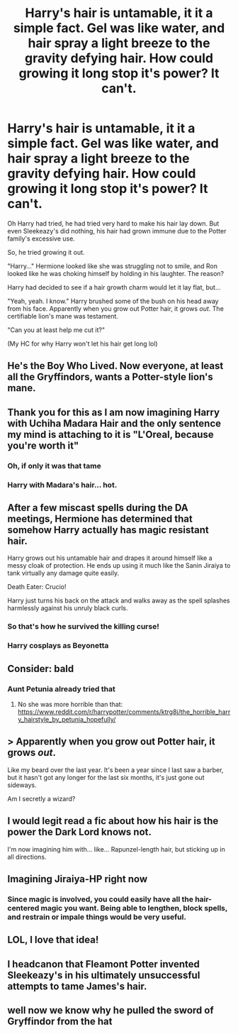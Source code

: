 #+TITLE: Harry's hair is untamable, it it a simple fact. Gel was like water, and hair spray a light breeze to the gravity defying hair. How could growing it long stop it's power? It can't.

* Harry's hair is untamable, it it a simple fact. Gel was like water, and hair spray a light breeze to the gravity defying hair. How could growing it long stop it's power? It can't.
:PROPERTIES:
:Author: Ghosty_Bee
:Score: 120
:DateUnix: 1617206772.0
:DateShort: 2021-Mar-31
:FlairText: Prompt
:END:
Oh Harry had tried, he had tried very hard to make his hair lay down. But even Sleekeazy's did nothing, his hair had grown immune due to the Potter family's excessive use.

So, he tried growing it out.

"Harry..." Hermione looked like she was struggling not to smile, and Ron looked like he was choking himself by holding in his laughter. The reason?

Harry had decided to see if a hair growth charm would let it lay flat, but...

"Yeah, yeah. I know." Harry brushed some of the bush on his head away from his face. Apparently when you grow out Potter hair, it grows /out/. The certifiable lion's mane was testament.

"Can you at least help me cut it?"

(My HC for why Harry won't let his hair get long lol)


** He's the Boy Who Lived. Now everyone, at least all the Gryffindors, wants a Potter-style lion's mane.
:PROPERTIES:
:Author: MTheLoud
:Score: 60
:DateUnix: 1617208472.0
:DateShort: 2021-Mar-31
:END:


** Thank you for this as I am now imagining Harry with Uchiha Madara Hair and the only sentence my mind is attaching to it is "L'Oreal, because you're worth it"
:PROPERTIES:
:Author: Corvidaeyn
:Score: 44
:DateUnix: 1617210512.0
:DateShort: 2021-Mar-31
:END:

*** Oh, if only it was that tame
:PROPERTIES:
:Author: Ghosty_Bee
:Score: 17
:DateUnix: 1617210735.0
:DateShort: 2021-Mar-31
:END:


*** Harry with Madara's hair... hot.
:PROPERTIES:
:Author: Sharedo
:Score: 15
:DateUnix: 1617214948.0
:DateShort: 2021-Mar-31
:END:


** After a few miscast spells during the DA meetings, Hermione has determined that somehow Harry actually has magic resistant hair.

Harry grows out his untamable hair and drapes it around himself like a messy cloak of protection. He ends up using it much like the Sanin Jiraiya to tank virtually any damage quite easily.

Death Eater: Crucio!

Harry just turns his back on the attack and walks away as the spell splashes harmlessly against his unruly black curls.
:PROPERTIES:
:Author: smellinawin
:Score: 37
:DateUnix: 1617232824.0
:DateShort: 2021-Apr-01
:END:

*** So that's how he survived the killing curse!
:PROPERTIES:
:Author: OleanderBells
:Score: 16
:DateUnix: 1617242663.0
:DateShort: 2021-Apr-01
:END:


*** Harry cosplays as Beyonetta
:PROPERTIES:
:Author: ItsReaper
:Score: 7
:DateUnix: 1617245711.0
:DateShort: 2021-Apr-01
:END:


** Consider: bald
:PROPERTIES:
:Author: nousernameslef
:Score: 15
:DateUnix: 1617213557.0
:DateShort: 2021-Mar-31
:END:

*** Aunt Petunia already tried that
:PROPERTIES:
:Author: teRIMleier
:Score: 15
:DateUnix: 1617218823.0
:DateShort: 2021-Mar-31
:END:

**** No she was more horrible than that: [[https://www.reddit.com/r/harrypotter/comments/ktrg8j/the_horrible_harry_hairstyle_by_petunia_hopefully/]]
:PROPERTIES:
:Author: Serena_Sers
:Score: 10
:DateUnix: 1617232053.0
:DateShort: 2021-Apr-01
:END:


** > Apparently when you grow out Potter hair, it grows /out/.

Like my beard over the last year. It's been a year since I last saw a barber, but it hasn't got any longer for the last six months, it's just gone out sideways.

Am I secretly a wizard?
:PROPERTIES:
:Author: HiddenAltAccount
:Score: 10
:DateUnix: 1617231147.0
:DateShort: 2021-Apr-01
:END:


** I would legit read a fic about how his hair is the power the Dark Lord knows not.

I'm now imagining him with... like... Rapunzel-length hair, but sticking up in all directions.
:PROPERTIES:
:Author: twinfiresigns14
:Score: 7
:DateUnix: 1617253597.0
:DateShort: 2021-Apr-01
:END:


** Imagining Jiraiya-HP right now
:PROPERTIES:
:Author: qvml
:Score: 5
:DateUnix: 1617236866.0
:DateShort: 2021-Apr-01
:END:

*** Since magic is involved, you could easily have all the hair-centered magic you want. Being able to lengthen, block spells, and restrain or impale things would be very useful.
:PROPERTIES:
:Author: Tendragos
:Score: 3
:DateUnix: 1617251719.0
:DateShort: 2021-Apr-01
:END:


** LOL, I love that idea!
:PROPERTIES:
:Author: Dragonsrule18
:Score: 4
:DateUnix: 1617207400.0
:DateShort: 2021-Mar-31
:END:


** I headcanon that Fleamont Potter invented Sleekeazy's in his ultimately unsuccessful attempts to tame James's hair.
:PROPERTIES:
:Author: WhosThisGeek
:Score: 3
:DateUnix: 1617289821.0
:DateShort: 2021-Apr-01
:END:


** well now we know why he pulled the sword of Gryffindor from the hat
:PROPERTIES:
:Author: Indra_Reaper
:Score: 2
:DateUnix: 1618801504.0
:DateShort: 2021-Apr-19
:END:
